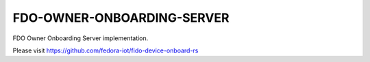 ===========================
FDO-OWNER-ONBOARDING-SERVER
===========================

FDO Owner Onboarding Server implementation.

Please visit https://github.com/fedora-iot/fido-device-onboard-rs
